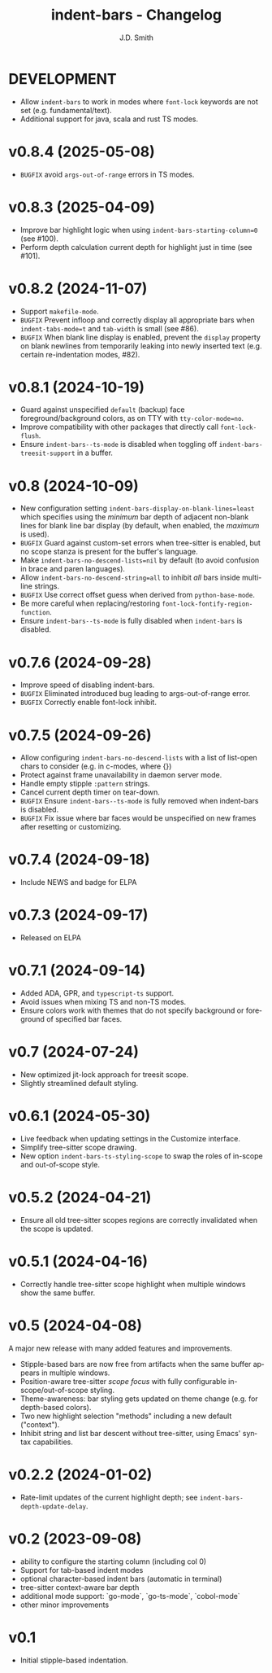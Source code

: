 #+title: indent-bars - Changelog
#+author: J.D. Smith
#+language: en

* DEVELOPMENT
- Allow ~indent-bars~ to work in modes where ~font-lock~ keywords are not set (e.g. fundamental/text).
- Additional support for java, scala and rust TS modes.

* v0.8.4 (2025-05-08)
- =BUGFIX= avoid ~args-out-of-range~ errors in TS modes.

* v0.8.3 (2025-04-09)

- Improve bar highlight logic when using ~indent-bars-starting-column=0~ (see #100).
- Perform depth calculation current depth for highlight just in time (see #101).  
  
* v0.8.2 (2024-11-07)

- Support ~makefile-mode~.
- =BUGFIX= Prevent infloop and correctly display all appropriate bars when ~indent-tabs-mode=t~ and ~tab-width~ is small (see #86).
- =BUGFIX= When blank line display is enabled, prevent the ~display~ property on blank newlines from temporarily leaking into newly inserted text (e.g. certain re-indentation modes, #82).

* v0.8.1 (2024-10-19)

- Guard against unspecified ~default~ (backup) face foreground/background colors, as on TTY with ~tty-color-mode=no~.
- Improve compatibility with other packages that directly call ~font-lock-flush~.
- Ensure ~indent-bars--ts-mode~ is disabled when toggling off ~indent-bars-treesit-support~ in a buffer.

* v0.8 (2024-10-09)

- New configuration setting ~indent-bars-display-on-blank-lines=least~ which specifies using the /minimum/ bar depth of adjacent non-blank lines for blank line bar display (by default, when enabled, the /maximum/ is used).
- =BUGFIX= Guard against custom-set errors when tree-sitter is enabled, but no scope stanza is present for the buffer's language.
- Make ~indent-bars-no-descend-lists=nil~ by default (to avoid confusion in brace and paren languages).
- Allow ~indent-bars-no-descend-string=all~ to inhibit /all/ bars inside multi-line strings.
- =BUGFIX= Use correct offset guess when derived from ~python-base-mode~.
- Be more careful when replacing/restoring ~font-lock-fontify-region-function~. 
- Ensure ~indent-bars--ts-mode~ is fully disabled when ~indent-bars~ is disabled.

* v0.7.6 (2024-09-28)

- Improve speed of disabling indent-bars.
- =BUGFIX= Eliminated introduced bug leading to args-out-of-range error.
- =BUGFIX= Correctly enable font-lock inhibit.

* v0.7.5 (2024-09-26)

- Allow configuring ~indent-bars-no-descend-lists~ with a list of list-open chars to consider (e.g. in c-modes, where {})
- Protect against frame unavailability in daemon server mode.
- Handle empty stipple ~:pattern~ strings.
- Cancel current depth timer on tear-down.
- =BUGFIX= Ensure ~indent-bars--ts-mode~ is fully removed when indent-bars is disabled.
- =BUGFIX= Fix issue where bar faces would be unspecified on new frames after resetting or customizing.

* v0.7.4 (2024-09-18)

- Include NEWS and badge for ELPA

* *v0.7.3* (2024-09-17)

- Released on ELPA

* *v0.7.1* (2024-09-14)

- Added ADA, GPR, and ~typescript-ts~ support.
- Avoid issues when mixing TS and non-TS modes.
- Ensure colors work with themes that do not specify background or foreground of specified bar faces.

* *v0.7* (2024-07-24)

- New optimized jit-lock approach for treesit scope.
- Slightly streamlined default styling.

* *v0.6.1*  (2024-05-30)

- Live feedback when updating settings in the Customize interface.
- Simplify tree-sitter scope drawing. 
- New option ~indent-bars-ts-styling-scope~ to swap the roles of in-scope and out-of-scope style.

* v0.5.2 (2024-04-21)

- Ensure all old tree-sitter scopes regions are correctly invalidated when the scope is updated.

* v0.5.1 (2024-04-16)

- Correctly handle tree-sitter scope highlight when multiple windows show the same buffer.

* *v0.5* (2024-04-08)

A major new release with many added features and improvements.

- Stipple-based bars are now free from artifacts when the same buffer appears in multiple windows.
- Position-aware tree-sitter /scope focus/ with fully configurable in-scope/out-of-scope styling.
- Theme-awareness: bar styling gets updated on theme change (e.g. for depth-based colors).
- Two new highlight selection "methods" including a new default ("context").
- Inhibit string and list bar descent without tree-sitter, using Emacs' syntax capabilities.

* *v0.2.2* (2024-01-02)

- Rate-limit updates of the current highlight depth; see ~indent-bars-depth-update-delay~. 

* v0.2 (2023-09-08)

 - ability to configure the starting column (including col 0)
 - Support for tab-based indent modes
 - optional character-based indent bars (automatic in terminal)
 - tree-sitter context-aware bar depth
 - additional mode support: `go-mode`, `go-ts-mode`, `cobol-mode`
 - other minor improvements

* v0.1

- Initial stipple-based indentation.
